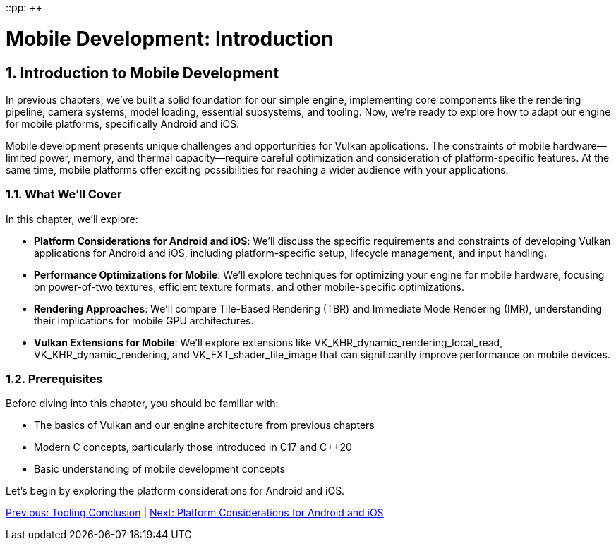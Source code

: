 ::pp: {plus}{plus}

= Mobile Development: Introduction
:doctype: book
:sectnums:
:sectnumlevels: 4
:toc: left
:icons: font
:source-highlighter: highlightjs
:source-language: c++

== Introduction to Mobile Development

In previous chapters, we've built a solid foundation for our simple engine, implementing core components like the rendering pipeline, camera systems, model loading, essential subsystems, and tooling. Now, we're ready to explore how to adapt our engine for mobile platforms, specifically Android and iOS.

Mobile development presents unique challenges and opportunities for Vulkan applications. The constraints of mobile hardware—limited power, memory, and thermal capacity—require careful optimization and consideration of platform-specific features. At the same time, mobile platforms offer exciting possibilities for reaching a wider audience with your applications.

=== What We'll Cover

In this chapter, we'll explore:

* *Platform Considerations for Android and iOS*: We'll discuss the specific requirements and constraints of developing Vulkan applications for Android and iOS, including platform-specific setup, lifecycle management, and input handling.

* *Performance Optimizations for Mobile*: We'll explore techniques for optimizing your engine for mobile hardware, focusing on power-of-two textures, efficient texture formats, and other mobile-specific optimizations.

* *Rendering Approaches*: We'll compare Tile-Based Rendering (TBR) and Immediate Mode Rendering (IMR), understanding their implications for mobile GPU architectures.

* *Vulkan Extensions for Mobile*: We'll explore extensions like VK_KHR_dynamic_rendering_local_read, VK_KHR_dynamic_rendering, and VK_EXT_shader_tile_image that can significantly improve performance on mobile devices.

=== Prerequisites

Before diving into this chapter, you should be familiar with:

* The basics of Vulkan and our engine architecture from previous chapters
* Modern C++ concepts, particularly those introduced in C++17 and C++20
* Basic understanding of mobile development concepts

Let's begin by exploring the platform considerations for Android and iOS.

link:../Tooling/07_conclusion.adoc[Previous: Tooling Conclusion] | link:02_platform_considerations.adoc[Next: Platform Considerations for Android and iOS]

